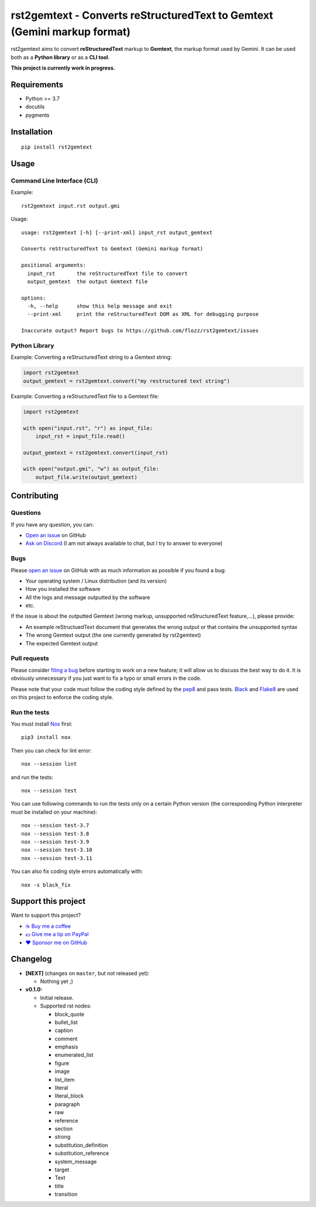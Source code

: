rst2gemtext - Converts reStructuredText to Gemtext (Gemini markup format)
=========================================================================

|GitHub| |License| |Discord| |Github Actions| |Black|

rst2gemtext aims to convert **reStructuredText** markup to **Gemtext**, the markup format used by Gemini. It can be used both as a **Python library** or as a **CLI tool**.

**This project is currently work in progress.**


Requirements
------------

* Python >= 3.7
* docutils
* pygments


Installation
------------

::

    pip install rst2gemtext


Usage
-----

Command Line Interface (CLI)
~~~~~~~~~~~~~~~~~~~~~~~~~~~~

Example::

   rst2gemtext input.rst output.gmi

Usage::

   usage: rst2gemtext [-h] [--print-xml] input_rst output_gemtext

   Converts reStructuredText to Gemtext (Gemini markup format)

   positional arguments:
     input_rst       the reStructuredText file to convert
     output_gemtext  the output Gemtext file

   options:
     -h, --help      show this help message and exit
     --print-xml     print the reStructuredText DOM as XML for debugging purpose

   Inaccurate output? Report bugs to https://github.com/flozz/rst2gemtext/issues


Python Library
~~~~~~~~~~~~~~

Example: Converting a reStructuredText string to a Gemtext string:

.. code-block:: python

   import rst2gemtext
   output_gemtext = rst2gemtext.convert("my restructured text string")

Example: Converting a reStructuredText file to a Gemtext file:

.. code-block:: python

   import rst2gemtext

   with open("input.rst", "r") as input_file:
       input_rst = input_file.read()

   output_gemtext = rst2gemtext.convert(input_rst)

   with open("output.gmi", "w") as output_file:
       output_file.write(output_gemtext)


Contributing
------------

Questions
~~~~~~~~~

If you have any question, you can:

* `Open an issue <https://github.com/flozz/rst2gemtext/issues>`_ on GitHub
* `Ask on Discord <https://discord.gg/P77sWhuSs4>`_ (I am not always available to chat, but I try to answer to everyone)


Bugs
~~~~

Please `open an issue <https://github.com/flozz/rst2gemtext/issues>`_ on GitHub with as much information as possible if you found a bug:

* Your operating system / Linux distribution (and its version)
* How you installed the software
* All the logs and message outputted by the software
* etc.

If the issue is about the outputted Gemtext (wrong markup, unsupported reStructuredText feature,...), please provide:

* An example reStructuedText document that generates the wrong output or that contains the unsupported syntax
* The wrong Gemtext output (the one currently generated by rst2gemtext)
* The expected Gemtext output


Pull requests
~~~~~~~~~~~~~

Please consider `filing a bug <https://github.com/flozz/rst2gemtext/issues>`_ before starting to work on a new feature; it will allow us to discuss the best way to do it. It is obviously unnecessary if you just want to fix a typo or small errors in the code.

Please note that your code must follow the coding style defined by the `pep8 <https://pep8.org>`_ and pass tests. `Black <https://black.readthedocs.io/en/stable>`_ and `Flake8 <https://flake8.pycqa.org/en/latest>`_ are used on this project to enforce the coding style.


Run the tests
~~~~~~~~~~~~~

You must install `Nox <https://nox.thea.codes/>`__ first::

    pip3 install nox

Then you can check for lint error::

    nox --session lint

and run the tests::

    nox --session test

You can use following commands to run the tests only on a certain Python version (the corresponding Python interpreter must be installed on your machine)::

    nox --session test-3.7
    nox --session test-3.8
    nox --session test-3.9
    nox --session test-3.10
    nox --session test-3.11

You can also fix coding style errors automatically with::

    nox -s black_fix


Support this project
--------------------

Want to support this project?

* `☕️ Buy me a coffee <https://www.buymeacoffee.com/flozz>`__
* `💵️ Give me a tip on PayPal <https://www.paypal.me/0xflozz>`__
* `❤️ Sponsor me on GitHub <https://github.com/sponsors/flozz>`__


Changelog
---------

* **[NEXT]** (changes on ``master``, but not released yet):

  * Nothing yet ;)

* **v0.1.0:**

  * Initial release.
  * Supported rst nodes:

    * block_quote
    * bullet_list
    * caption
    * comment
    * emphasis
    * enumerated_list
    * figure
    * image
    * list_item
    * literal
    * literal_block
    * paragraph
    * raw
    * reference
    * section
    * strong
    * substitution_definition
    * substitution_reference
    * system_message
    * target
    * Text
    * title
    * transition


.. |GitHub| image:: https://img.shields.io/github/stars/flozz/rst2gemtext?label=GitHub&logo=github
   :target: https://github.com/flozz/rst2gemtext

.. |License| image:: https://img.shields.io/github/license/flozz/rst2gemtext
   :target: https://github.com/flozz/rst2gemtext/blob/master/COPYING

.. |Discord| image:: https://img.shields.io/badge/chat-Discord-8c9eff?logo=discord&logoColor=ffffff
   :target: https://discord.gg/P77sWhuSs4

.. |Github Actions| image:: https://github.com/flozz/rst2gemtext/actions/workflows/python-ci.yml/badge.svg
   :target: https://github.com/flozz/rst2gemtext/actions

.. |Black| image:: https://img.shields.io/badge/code%20style-black-000000.svg
   :target: https://black.readthedocs.io/en/stable
